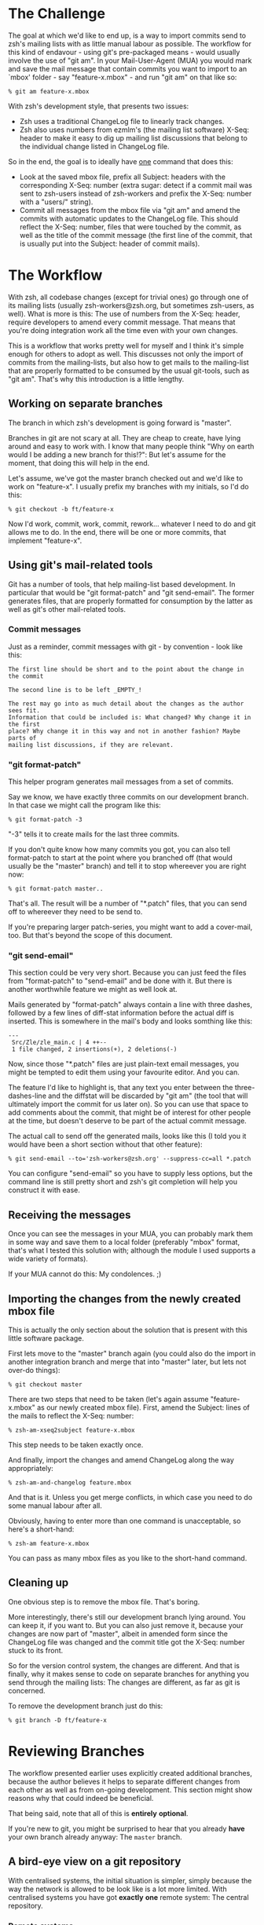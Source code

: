 * The Challenge

  The goal at which we'd like to end up, is a way to import commits send to
  zsh's mailing lists with as little manual labour as possible. The workflow
  for this kind of endavour - using git's pre-packaged means - would usually
  involve the use of "git am". In your Mail-User-Agent (MUA) you would mark and
  save the mail message that contain commits you want to import to an `mbox'
  folder - say "feature-x.mbox" - and run "git am" on that like so:

#+BEGIN_EXAMPLE
% git am feature-x.mbox
#+END_EXAMPLE

  With zsh's development style, that presents two issues:

    - Zsh uses a traditional ChangeLog file to linearly track changes.
    - Zsh also uses numbers from ezmlm's (the mailing list software) X-Seq:
      header to make it easy to dig up mailing list discussions that belong to
      the individual change listed in ChangeLog file.

  So in the end, the goal is to ideally have _one_ command that does this:

    - Look at the saved mbox file, prefix all Subject: headers with the
      corresponding X-Seq: number (extra sugar: detect if a commit mail was
      sent to zsh-users instead of zsh-workers and prefix the X-Seq: number
      with a "users/" string).
    - Commit all messages from the mbox file via "git am" and amend the commits
      with automatic updates to the ChangeLog file. This should reflect the
      X-Seq: number, files that were touched by the commit, as well as the
      title of the commit message (the first line of the commit, that is
      usually put into the Subject: header of commit mails).

* The Workflow

  With zsh, all codebase changes (except for trivial ones) go through one of
  its mailing lists (usually zsh-workers@zsh.org, but sometimes zsh-users, as
  well). What is more is this: The use of numbers from the X-Seq: header,
  require developers to amend every commit message. That means that you're
  doing integration work all the time even with your own changes.

  This is a workflow that works pretty well for myself and I think it's simple
  enough for others to adopt as well. This discusses not only the import of
  commits from the mailing-lists, but also how to get mails to the mailing-list
  that are properly formatted to be consumed by the usual git-tools, such as
  "git am". That's why this introduction is a little lengthy.

** Working on separate branches

   The branch in which zsh's development is going forward is "master".

   Branches in git are not scary at all. They are cheap to create, have lying
   around and easy to work with. I know that many people think "Why on earth
   would I be adding a new branch for this!?": But let's assume for the moment,
   that doing this will help in the end.

   Let's assume, we've got the master branch checked out and we'd like to work
   on "feature-x". I usually prefix my branches with my initials, so I'd do
   this:

#+BEGIN_EXAMPLE
% git checkout -b ft/feature-x
#+END_EXAMPLE

   Now I'd work, commit, work, commit, rework... whatever I need to do and git
   allows me to do. In the end, there will be one or more commits, that
   implement "feature-x".

** Using git's mail-related tools

   Git has a number of tools, that help mailing-list based development. In
   particular that would be "git format-patch" and "git send-email". The former
   generates files, that are properly formatted for consumption by the latter
   as well as git's other mail-related tools.

*** Commit messages

    Just as a reminder, commit messages with git - by convention - look like
    this:

#+BEGIN_EXAMPLE
The first line should be short and to the point about the change in the commit

The second line is to be left _EMPTY_!

The rest may go into as much detail about the changes as the author sees fit.
Information that could be included is: What changed? Why change it in the first
place? Why change it in this way and not in another fashion? Maybe parts of
mailing list discussions, if they are relevant.
#+END_EXAMPLE

*** "git format-patch"

    This helper program generates mail messages from a set of commits.

    Say we know, we have exactly three commits on our development branch. In
    that case we might call the program like this:

#+BEGIN_EXAMPLE
% git format-patch -3
#+END_EXAMPLE

    "-3" tells it to create mails for the last three commits.

    If you don't quite know how many commits you got, you can also tell
    format-patch to start at the point where you branched off (that would usually
    be the "master" branch) and tell it to stop whereever you are right now:

#+BEGIN_EXAMPLE
% git format-patch master..
#+END_EXAMPLE

    That's all. The result will be a number of "*.patch" files, that you can
    send off to whereever they need to be send to.

    If you're preparing larger patch-series, you might want to add a
    cover-mail, too. But that's beyond the scope of this document.

*** "git send-email"

    This section could be very very short. Because you can just feed the files
    from "format-patch" to "send-email" and be done with it. But there is another
    worthwhile feature we might as well look at.

    Mails generated by "format-patch" always contain a line with three dashes,
    followed by a few lines of diff-stat information before the actual diff is
    inserted. This is somewhere in the mail's body and looks somthing like
    this:

#+BEGIN_EXAMPLE
---
 Src/Zle/zle_main.c | 4 ++--
 1 file changed, 2 insertions(+), 2 deletions(-)
#+END_EXAMPLE

    Now, since those "*.patch" files are just plain-text email messages, you
    might be tempted to edit them using your favourite editor. And you can.

    The feature I'd like to highlight is, that any text you enter between the
    three-dashes-line and the diffstat will be discarded by "git am" (the tool
    that will ultimately import the commit for us later on). So you can use
    that space to add comments about the commit, that might be of interest for
    other people at the time, but doesn't deserve to be part of the actual
    commit message.

    The actual call to send off the generated mails, looks like this (I told
    you it would have been a short section without that other feature):

#+BEGIN_EXAMPLE
% git send-email --to='zsh-workers@zsh.org' --suppress-cc=all *.patch
#+END_EXAMPLE

    You can configure "send-email" so you have to supply less options, but the
    command line is still pretty short and zsh's git completion will help you
    construct it with ease.

** Receiving the messages

   Once you can see the messages in your MUA, you can probably mark them in
   some way and save them to a local folder (preferably "mbox" format, that's
   what I tested this solution with; although the module I used supports a wide
   variety of formats).

   If your MUA cannot do this: My condolences. ;)

** Importing the changes from the newly created mbox file

   This is actually the only section about the solution that is present with
   this little software package.

   First lets move to the "master" branch again (you could also do the import
   in another integration branch and merge that into "master" later, but lets
   not over-do things):

#+BEGIN_EXAMPLE
% git checkout master
#+END_EXAMPLE

   There are two steps that need to be taken (let's again assume
   "feature-x.mbox" as our newly created mbox file). First, amend the Subject:
   lines of the mails to reflect the X-Seq: number:

#+BEGIN_EXAMPLE
% zsh-am-xseq2subject feature-x.mbox
#+END_EXAMPLE

   This step needs to be taken exactly once.

   And finally, import the changes and amend ChangeLog along the way
   appropriately:

#+BEGIN_EXAMPLE
% zsh-am-and-changelog feature.mbox
#+END_EXAMPLE

   And that is it. Unless you get merge conflicts, in which case you need to do
   some manual labour after all.

   Obviously, having to enter more than one command is unacceptable, so here's
   a short-hand:

#+BEGIN_EXAMPLE
% zsh-am feature-x.mbox
#+END_EXAMPLE

   You can pass as many mbox files as you like to the short-hand command.

** Cleaning up

   One obvious step is to remove the mbox file. That's boring.

   More interestingly, there's still our development branch lying around. You
   can keep it, if you want to. But you can also just remove it, because your
   changes are now part of "master", albeit in amended form since the ChangeLog
   file was changed and the commit title got the X-Seq: number stuck to its
   front.

   So for the version control system, the changes are different. And that is
   finally, why it makes sense to code on separate branches for anything you
   send through the mailing lists: The changes are different, as far as git is
   concerned.

   To remove the development branch just do this:

#+BEGIN_EXAMPLE
% git branch -D ft/feature-x
#+END_EXAMPLE

* Reviewing Branches

  The workflow presented earlier uses explicitly created additional branches,
  because the author believes it helps to separate different changes from each
  other as well as from on-going development. This section might show reasons
  why that could indeed be beneficial.

  That being said, note that all of this is *entirely* *optional*.

  If you're new to git, you might be surprised to hear that you already *have*
  your own branch already anyway: The ~master~ branch.

** A bird-eye view on a git repository

   With centralised systems, the initial situation is simpler, simply because
   the way the network is allowed to be look like is a lot more limited. With
   centralised systems you have got *exactly* *one* remote system: The central
   repository.

*** Remote systems

    With distributed systems like git, there could potentially be any number of
    remote systems (in git-lingo, such a system is called a "remote"). And that
    includes none at all. It could also mean 20 or 30 remotes. It doesn't
    really matter.

    When you clone a git repository, git automatically adds one remote for you.
    It calls this default remote ~origin~, because it points to where you got
    the code from in the first place. If you'd like to see a list of remotes,
    that are registered with your repository you can call "git remote show":

#+BEGIN_EXAMPLE
% git remote show
origin
#+END_EXAMPLE

    You can add other remotes if you want to. For example, I got mirror of
    zsh's git repository set up on github, which I added like this:

#+BEGIN_EXAMPLE
% git remote add github git@github.com:ft/zsh.git
#+END_EXAMPLE

    In a centralised-like workflow (which is used by most projects I am aware
    of), there is no need for that, though. The point is that you could. And in
    more decoupled scenarios, it does make sense.

    Note, that you can also remove any remote, including ~origin~. There is
    nothing special about it. If you remove it, you can't get changes from the
    remote repository anymore, though. So, don't do that. ;)

*** Remote branches

    Since there can be any number of remote systems, git has to have a way to
    keep track of their changes: It keeps exact copies of the remote branches
    in the local repository. You might know that calling "git branch" lists all
    (local) branches in your repository. Its "-a" option will list *all*
    branches, including global ones:

#+BEGIN_EXAMPLE
% git branch -a
* master
  remotes/github/master
  remotes/origin/#CVSPS.NO.BRANCH
  remotes/origin/HEAD -> origin/master
  remotes/origin/dot-zsh-3.1.5-pws-14
  remotes/origin/dot-zsh-3.1.5-pws-17
  remotes/origin/dot-zsh-3.1.5-pws-19
  remotes/origin/master
  remotes/origin/zsh
  remotes/origin/zsh-3.1.5-pws-16-patches
  remotes/origin/zsh-4.0-patches
  remotes/origin/zsh-4.2-patches
#+END_EXAMPLE

    That's actually a lot and it might confuse you. So, to make it clear: Most
    of these were created during the CVS history import. The one that is
    interesting (since it's the representation of the remote's ~master~ branch)
    is ~remotes/origin/master~. There is also ~remotes/origin/HEAD~ which
    points to ~origin/master~: This means that the default branch of the remote
    repository is ~master~.

    Your local ~master~ is branched off of the remote branch ~origin/master~.
    It is as if you had done this manually:

#+BEGIN_EXAMPLE
% git checkout -b master origin/master
#+END_EXAMPLE

    You didn't have to do that, because git did it for you when you cloned the
    repository. What you have to realise is this: Your local ~master~ branch is
    *yours*! The remote changes are kept in ~origin/master~.

*** Connecting local and remote branches

    How to get changes from a remote branch to a local one then? Or the other
    way round? "Pull! Push!" might be your reaction. Kind of. Let's take a
    closer look.

**** Getting remote changes

     The command used to get changes from a remote is actually "git fetch". It
     gets changes from a remote and updates the branches in its ~remote/*/*~
     namespace accordingly. It does *not* touch your local branches!

     "git pull" performs a "git fetch", but is also does something else: It
     merges, too. You can configure what is merged to where. Per default, stuff
     from ~origin/master~ gets merged to ~master~.

     If you do not have new changes in your ~master~ branch, the merge is
     trivial since history is remains linear. If you do, the merge will
     commence and also create a merge commit in the end: Your history is not
     linear anymore.

     If you want linear history, you can use "git pull --rebase". "rebase"
     means: Reset ~master~ to ~origin/master~, to the trivial linear merge and
     finally replay all local changes on top of that new master branch.

     The thing with merging and rebasing is this: If you made changes to
     ChangeLog, you'll get a guaranteed merge conflict. That is because of the
     nature of ChangeLog files. Changes are always made at the top, and thus
     will always trigger a conflict if something else changed this top as well
     (as changes in the remote repository would).

     This is why I prefer to code on separate branches and only use my local
     ~master~ branch for integration: If something goes wrong, I can always
     just reset my ~master~ branch, pull changes from the remote and re-apply
     the changes from my saved mailbox using \`zsh-am'.

     If there are merge conflicts (they won't be in ChangeLog, because
     \`zsh-am' will always produce new entries on top of the current state), I
     can always rebase my coding branch on top of ~master~ and resolve any
     merge conflicts there. Then I resend a new patch series and \`zsh-am' that
     on top of master as soon as the mails return to me.

     I believe that workflow to be more robust with the special needs of zsh's
     development style with X-Seq: numbers and especially ChangeLog entries.

     You can do all of this with just your local ~master~ branch. But I think
     it's substantially harder to get everything right in case of conflicts
     doing that.

**** Getting local changes into a remote

     The answer is indeed "git push". There is one caveat, though: If the
     remote has new changes, it won't let you push. You'd have to fetch and
     merge or rebase (either explicitly or using "git pull" with or without
     "--rebase") first and resolve any conflicts locally. This then involves
     all subtleties that were mentioned in the previous section.

     After that, you can push to the remote indeed.

* Features

  - One command to do all the work at once.
  - Support for X-Seq: numbers.
  - Support for mails to zsh-users (they get a "users/" prefix)
  - Support for amending commits with ChangeLog entries
  - Support reading mbox files from stdin

* Requirements

  The \`zsh-am' script requires a POSIX shell as /bin/sh. It also requires an
  implementation of \`mktemp(1)' to be available for the "read mbox file from
  stdin" feature to work.

  The other scripts are written in Perl. Standard modules such as POSIX are
  assumed to work. The mailbox handling is done by an extension module called
  Mail::Box which is available from CPAN and is packaged for popular linux
  distributions as well. For example on debian, the right package to install
  would be \`libmail-box-perl'.

* Installation

  The package consists of four scripts:

  - genchangelog: Generates the changelog entries.
  - zsh-am-xseq2subject: Amends Subject lines with "<number>:" and
    "users/<number>:" prefixes based on the X-Seq: headers.
  - zsh-am-and-changelog: Calls git-am and amends the ChangeLog along the way.
  - zsh-am: Calls zsh-am-xseq2subject and zsh-am-and-changelog in succession
    for any number of mbox files.

  The installation works like this:

#+BEGIN_EXAMPLE
# make install
#+END_EXAMPLE

  The default installation prefix is "/usr/local", so the scripts will end up
  in "/usr/local/bin". If you'd prefer them to live in "~/bin", do this:

#+BEGIN_EXAMPLE
% make install PREFIX="$HOME"
#+END_EXAMPLE

  Similarly, the package may be uninstalled using:

#+BEGIN_EXAMPLE
# make uninstall
#+END_EXAMPLE

  After installing, you have to move to your zsh git clone and call zsh-am with
  its "-init" option:

#+BEGIN_EXAMPLE
% cd ~/src/zsh
% zsh-am -init
#+END_EXAMPLE

* One full example, finally.

#+BEGIN_EXAMPLE
% cd ~/src/zsh
% git checkout master
% git checkout -b ft/zle-init-hooks

  [..hack..hack..hack..]

% git format-patch master..
% git send-email --to='zsh-workers@zsh.org' --suppress-cc=all *.patch

  [..In MUA, mark mails and save them to "~/zle-init-hooks.mbox"..]

% git checkout master
% zsh-am ~/zle-init-hooks.mbox
% gitk --all ;: check if everything in master looks right
% git push
% rm ~/zle-init-hooks.mbox
% git branch -D ft/zle-init-hooks
#+END_EXAMPLE
